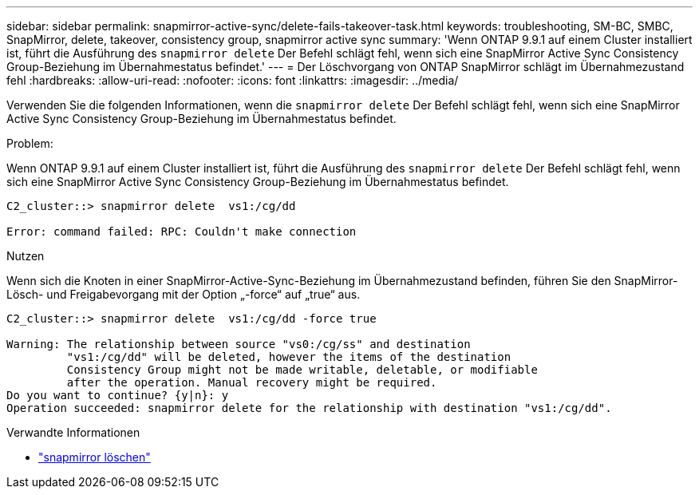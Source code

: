 ---
sidebar: sidebar 
permalink: snapmirror-active-sync/delete-fails-takeover-task.html 
keywords: troubleshooting, SM-BC, SMBC, SnapMirror, delete, takeover, consistency group, snapmirror active sync 
summary: 'Wenn ONTAP 9.9.1 auf einem Cluster installiert ist, führt die Ausführung des  `snapmirror delete` Der Befehl schlägt fehl, wenn sich eine SnapMirror Active Sync Consistency Group-Beziehung im Übernahmestatus befindet.' 
---
= Der Löschvorgang von ONTAP SnapMirror schlägt im Übernahmezustand fehl
:hardbreaks:
:allow-uri-read: 
:nofooter: 
:icons: font
:linkattrs: 
:imagesdir: ../media/


[role="lead"]
Verwenden Sie die folgenden Informationen, wenn die  `snapmirror delete` Der Befehl schlägt fehl, wenn sich eine SnapMirror Active Sync Consistency Group-Beziehung im Übernahmestatus befindet.

.Problem:
Wenn ONTAP 9.9.1 auf einem Cluster installiert ist, führt die Ausführung des  `snapmirror delete` Der Befehl schlägt fehl, wenn sich eine SnapMirror Active Sync Consistency Group-Beziehung im Übernahmestatus befindet.

....
C2_cluster::> snapmirror delete  vs1:/cg/dd

Error: command failed: RPC: Couldn't make connection
....
.Nutzen
Wenn sich die Knoten in einer SnapMirror-Active-Sync-Beziehung im Übernahmezustand befinden, führen Sie den SnapMirror-Lösch- und Freigabevorgang mit der Option „-force“ auf „true“ aus.

....
C2_cluster::> snapmirror delete  vs1:/cg/dd -force true

Warning: The relationship between source "vs0:/cg/ss" and destination
         "vs1:/cg/dd" will be deleted, however the items of the destination
         Consistency Group might not be made writable, deletable, or modifiable
         after the operation. Manual recovery might be required.
Do you want to continue? {y|n}: y
Operation succeeded: snapmirror delete for the relationship with destination "vs1:/cg/dd".
....
.Verwandte Informationen
* link:https://docs.netapp.com/us-en/ontap-cli/snapmirror-delete.html["snapmirror löschen"^]

